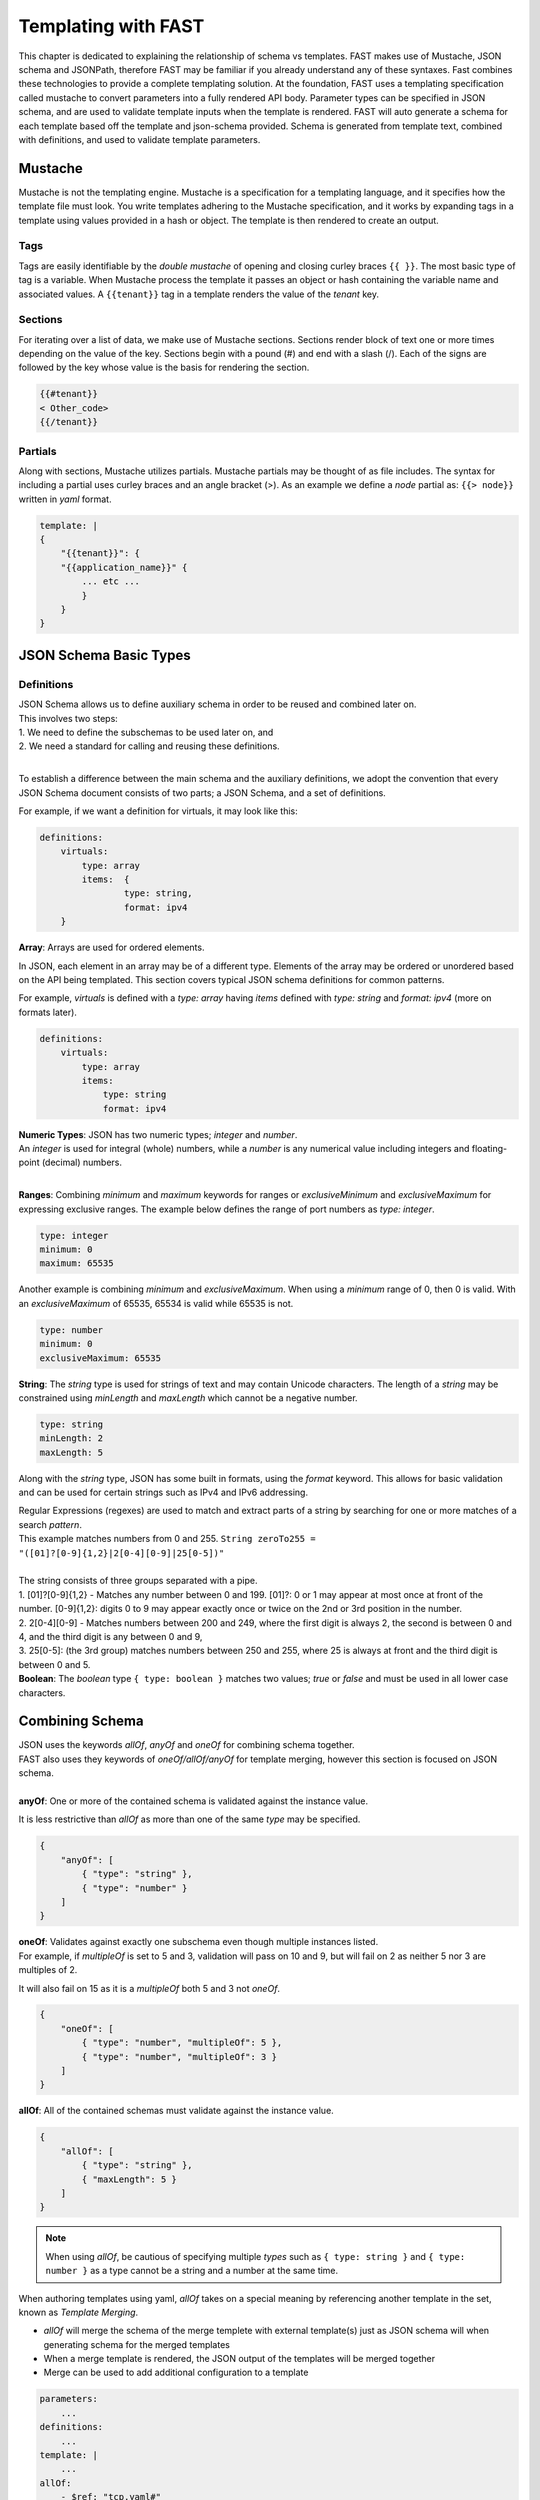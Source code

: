 .. _json:

Templating with FAST
====================

This chapter is dedicated to explaining the relationship of schema vs templates. 
FAST makes use of Mustache, JSON schema and JSONPath, therefore FAST may be familiar if you already understand any of these syntaxes.  
Fast combines these technologies to provide a complete templating solution. At the foundation, FAST uses a templating specification called mustache to convert parameters into a fully rendered API body. 
Parameter types can be specified in JSON schema, and are used to validate template inputs when the template is rendered. 
FAST will auto generate a schema for each template based off the template and json-schema provided.
Schema is generated from template text, combined with definitions, and used to validate template parameters.  

Mustache
--------
Mustache is not the templating engine. Mustache is a specification for a templating language, and it specifies how the template file must look. 
You write templates adhering to the Mustache specification, and it works by expanding tags in a template using values provided in a hash or object.  
The template is then rendered to create an output.
 
Tags
^^^^

Tags are easily identifiable by the `double mustache` of opening and closing curley braces ``{{ }}``. 
The most basic type of tag is a variable. When Mustache process the template it passes an object or hash containing the variable name and associated values.
A ``{{tenant}}`` tag in a template renders the value of the `tenant` key.


Sections
^^^^^^^^
For iterating over a list of data, we make use of Mustache sections. 
Sections render block of text one or more times depending on the value of the key.  
Sections begin with a pound (#) and end with a slash (/). 
Each of the signs are followed by the key whose value is the basis for rendering the section.

.. code-block:: mustache

   {{#tenant}}
   < Other_code>
   {{/tenant}}


Partials
^^^^^^^
Along with sections, Mustache utilizes partials. Mustache partials may be thought of as file includes. 
The syntax for including a partial uses curley braces and an angle bracket (>). 
As an example we define a `node` partial as: ``{{> node}}`` written in `yaml` format.

.. code-block:: yaml

    template: |
    {
        "{{tenant}}": {
        "{{application_name}}" {
            ... etc ... 
            }
        }
    }


JSON Schema Basic Types
-----------------------

Definitions
^^^^^^^^^^^
| JSON Schema allows us to define auxiliary schema in order to be reused and combined later on. 
| This involves two steps: 
| 1. We need to define the subschemas to be used later on, and 
| 2. We need a standard for calling and reusing these definitions.
|
To establish a difference between the main schema and the auxiliary definitions, we adopt the convention that every JSON Schema document consists of two parts; a JSON Schema, and a set of definitions.  

For example, if we want a definition for virtuals, it may look like this:

.. code-block:: yaml

    definitions:
        virtuals:
            type: array
            items:  {
	            type: string,
	            format: ipv4
        }

.. seealso:: `JSON Editor: $ref and definitions <https://github.com/json-editor/json-editor#ref-and-definitions>`_ for additional code examples.

| **Array**: Arrays are used for ordered elements. 
In JSON, each element in an array may be of a different type.  
Elements of the array may be ordered or unordered based on the API being templated.
This section covers typical JSON schema definitions for common patterns.

For example, *virtuals* is defined with a *type: array* having *items* defined with *type: string* and *format: ipv4* (more on formats later).

.. code-block:: yaml

    definitions:
        virtuals:
            type: array
            items:
                type: string
                format: ipv4
    
| **Numeric Types**: JSON has two numeric types; *integer* and *number*.  
| An *integer* is used for integral (whole) numbers, while a *number* is any numerical value including integers and floating-point (decimal) numbers.  
|
**Ranges**: Combining *minimum* and *maximum* keywords for ranges or *exclusiveMinimum* and *exclusiveMaximum* for expressing exclusive ranges. 
The example below defines the range of port numbers as *type: integer*.

.. code-block:: yaml

    type: integer
    minimum: 0
    maximum: 65535

Another example is combining *minimum* and *exclusiveMaximum*. 
When using a *minimum* range of 0, then 0 is valid.  With an *exclusiveMaximum* of 65535, 65534 is valid while 65535 is not.

.. code-block:: yaml

    type: number
    minimum: 0
    exclusiveMaximum: 65535
    
**String**: The *string* type is used for strings of text and may contain Unicode characters. 
The length of a *string* may be constrained using *minLength* and *maxLength* which cannot be a negative number.

.. code-block:: yaml

    type: string
    minLength: 2
    maxLength: 5
    
Along with the *string* type, JSON has some built in formats, using the *format* keyword.  
This allows for basic validation and can be used for certain strings such as IPv4 and IPv6 addressing.  

| Regular Expressions (regexes) are used to match and extract parts of a string by searching for one or more matches of a search *pattern*.  
| This example matches numbers from 0 and 255. ``String zeroTo255 = "([01]?[0-9]{1,2}|2[0-4][0-9]|25[0-5])"``
|
| The string consists of three groups separated with a pipe.
| 1. [01]?[0-9]{1,2} - Matches any number between 0 and 199. [01]?: 0 or 1 may appear at most once at front of the number. [0-9]{1,2}: digits 0 to 9 may appear exactly once or twice on the 2nd or 3rd position in the number.
| 2. 2[0-4][0-9] - Matches numbers between 200 and 249, where the first digit is always 2, the second is between 0 and 4, and the third digit is any between 0 and 9,
| 3. 25[0-5]: (the 3rd group) matches numbers between 250 and 255, where 25 is always at front and the third digit is between 0 and 5.



.. seealso:: JSON schema `Built-in Formats <https://json-schema.org/understanding-json-schema/reference/string.html?highlight=maxlength#built-in-formats>`_ and `Regular Expressions <https://json-schema.org/understanding-json-schema/reference/string.html#id6>`_ for more information.

| **Boolean**: The *boolean* type ``{ type: boolean }`` matches two values; *true* or *false* and must be used in all lower case characters. 


.. _combschema:

Combining Schema
----------------

| JSON uses the keywords *allOf*, *anyOf* and *oneOf* for combining schema together.  
| FAST also uses they keywords of *oneOf/allOf/anyOf* for template merging, however this section is focused on JSON schema.
|
| **anyOf**: One or more of the contained schema is validated against the instance value.  
It is less restrictive than *allOf* as more than one of the same *type* may be specified.

.. code-block:: json

    {
        "anyOf": [
            { "type": "string" },
            { "type": "number" }
        ]
    }

| **oneOf**: Validates against exactly one subschema even though multiple instances listed.  
| For example, if *multipleOf* is set to 5 and 3, validation will pass on 10 and 9, but will fail on 2 as neither 5 nor 3 are multiples of 2.  
It will also fail on 15 as it is a *multipleOf*  both 5 and 3 not *oneOf*.

.. code-block:: json

    {
        "oneOf": [
            { "type": "number", "multipleOf": 5 },
            { "type": "number", "multipleOf": 3 }
        ]
    }

| **allOf**: All of the contained schemas must validate against the instance value.

.. code-block:: json

    {
        "allOf": [
            { "type": "string" },
            { "maxLength": 5 }
        ]
    }

.. NOTE::  When using *allOf*, be cautious of specifying multiple *types* such as ``{ type: string }`` and ``{ type: number }`` as a type cannot be a string and a number at the same time.

When authoring templates using yaml, *allOf* takes on a special meaning by referencing another template in the set, known as *Template Merging*.

* *allOf* will merge the schema of the merge templete with external template(s) just as JSON schema will when generating schema for the merged templates
* When a merge template is rendered, the JSON output of the templates will be merged together
* Merge can be used to add additional configuration to a template

.. code-block:: yaml

    parameters:
        ...
    definitions:
        ...
    template: | 
        ...
    allOf:
        - $ref: "tcp.yaml#"


.. seealso:: For detailed information, additional code examples and references, visit `Understanding JSON Schema <https://json-schema.org/understanding-json-schema/index.html>`_
